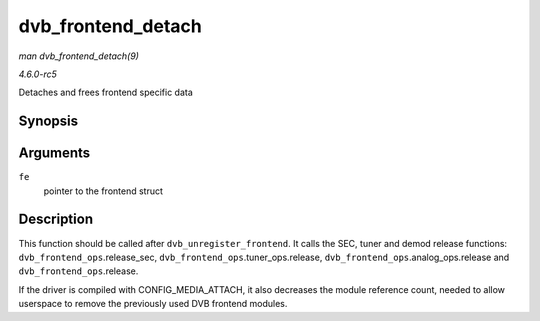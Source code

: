 .. -*- coding: utf-8; mode: rst -*-

.. _API-dvb-frontend-detach:

===================
dvb_frontend_detach
===================

*man dvb_frontend_detach(9)*

*4.6.0-rc5*

Detaches and frees frontend specific data


Synopsis
========

.. c:function:: void dvb_frontend_detach( struct dvb_frontend * fe )

Arguments
=========

``fe``
    pointer to the frontend struct


Description
===========

This function should be called after ``dvb_unregister_frontend``. It
calls the SEC, tuner and demod release functions:
``dvb_frontend_ops``.release_sec,
``dvb_frontend_ops``.tuner_ops.release,
``dvb_frontend_ops``.analog_ops.release and
``dvb_frontend_ops``.release.

If the driver is compiled with CONFIG_MEDIA_ATTACH, it also decreases
the module reference count, needed to allow userspace to remove the
previously used DVB frontend modules.


.. ------------------------------------------------------------------------------
.. This file was automatically converted from DocBook-XML with the dbxml
.. library (https://github.com/return42/sphkerneldoc). The origin XML comes
.. from the linux kernel, refer to:
..
.. * https://github.com/torvalds/linux/tree/master/Documentation/DocBook
.. ------------------------------------------------------------------------------
